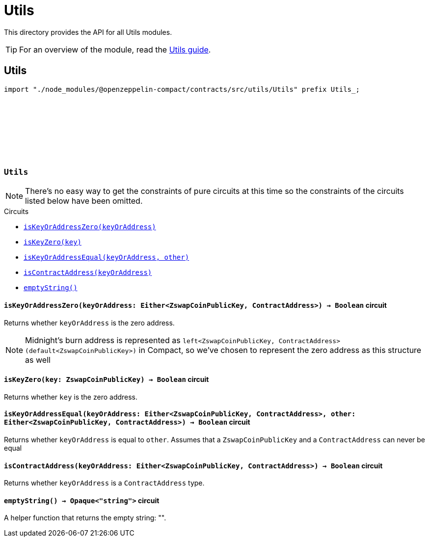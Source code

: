 :github-icon: pass:[<svg class="icon"><use href="#github-icon"/></svg>]
:utils-guide: xref:utils.adoc[Utils guide]

= Utils

This directory provides the API for all Utils modules.

TIP: For an overview of the module, read the {utils-guide}.

== Utils

[.hljs-theme-dark]
```ts
import "./node_modules/@openzeppelin-compact/contracts/src/utils/Utils" prefix Utils_;
```

[.contract]
[[Utils]]
=== `++Utils++` link:https://github.com/OpenZeppelin/compact-contracts/blob/main/contracts/utils/src/Utils.compact[{github-icon},role=heading-link]

NOTE: There's no easy way to get the constraints of pure circuits at this time so the constraints of the circuits listed below have been omitted.

[.contract-index]
.Circuits
--

[.sub-index#UtilsModule]
* xref:#UtilsModule-isKeyOrAddressZero[`++isKeyOrAddressZero(keyOrAddress)++`]
* xref:#UtilsModule-isKeyZero[`++isKeyZero(key)++`]
* xref:#UtilsModule-isKeyOrAddressEqual[`++isKeyOrAddressEqual(keyOrAddress, other)++`]
* xref:#UtilsModule-isContractAddress[`++isContractAddress(keyOrAddress)++`]
* xref:#UtilsModule-emptyString[`++emptyString()++`]
--

[.contract-item]
[[UtilsModule-isKeyOrAddressZero]]
==== `[.contract-item-name]#++isKeyOrAddressZero++#++(keyOrAddress: Either<ZswapCoinPublicKey, ContractAddress>) → Boolean++` [.item-kind]#circuit#

Returns whether `keyOrAddress` is the zero address.

NOTE: Midnight's burn address is represented as `left<ZswapCoinPublicKey, ContractAddress>(default<ZswapCoinPublicKey>)` in Compact,
so we've chosen to represent the zero address as this structure as well

[.contract-item]
[[UtilsModule-isKeyZero]]
==== `[.contract-item-name]#++isKeyZero++#++(key: ZswapCoinPublicKey) → Boolean++` [.item-kind]#circuit#

Returns whether `key` is the zero address.

[.contract-item]
[[UtilsModule-isKeyOrAddressEqual]]
==== `[.contract-item-name]#++isKeyOrAddressEqual++#++(keyOrAddress: Either<ZswapCoinPublicKey, ContractAddress>, other: Either<ZswapCoinPublicKey, ContractAddress>) → Boolean++` [.item-kind]#circuit#

Returns whether `keyOrAddress` is equal to `other`.
Assumes that a `ZswapCoinPublicKey` and a `ContractAddress` can never be equal

[.contract-item]
[[UtilsModule-isContractAddress]]
==== `[.contract-item-name]#++isContractAddress++#++(keyOrAddress: Either<ZswapCoinPublicKey, ContractAddress>) → Boolean++` [.item-kind]#circuit#

Returns whether `keyOrAddress` is a `ContractAddress` type.

[.contract-item]
[[UtilsModule-emptyString]]
==== `[.contract-item-name]#++emptyString++#++() → Opaque<"string">++` [.item-kind]#circuit#

A helper function that returns the empty string: "".
